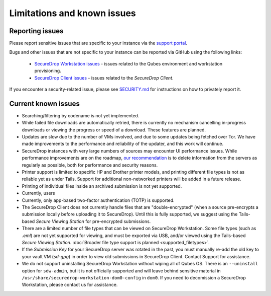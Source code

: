 Limitations and known issues
============================

Reporting issues
----------------

Please report sensitive issues that are specific to your instance
via the `support portal <https://support.freedom.press>`_. 

Bugs and other issues that are not specific to your instance can be reported
via GitHub using the following links:

 - `SecureDrop Workstation issues <https://github.com/freedomofpress/securedrop-workstation/issues>`_ - issues related to the Qubes environment and workstation provisioning.
 - `SecureDrop Client issues <https://github.com/freedomofpress/securedrop-client/issues>`_ - issues related to the *SecureDrop Client*.
 
If you encounter a security-related issue, please see
`SECURITY.md <https://github.com/freedomofpress/securedrop-workstation/blob/main/SECURITY.md>`_ 
for instructions on how to privately report it.

Current known issues
--------------------

- Searching/filtering by codename is not yet implemented.
- While failed file downloads are automatically retried, there is currently
  no mechanism cancelling in-progress downloads or viewing the progress or speed of
  a download. These features are planned.
- Updates are slow due to the number of VMs involved, and due to some updates
  being fetched over Tor. We have made improvements to the performance and reliability
  of the updater, and this work will continue.
- SecureDrop instances with very large numbers of sources may encounter
  UI performance issues. While performance improvements are on the roadmap,
  `our recommendation <https://docs.securedrop.org/en/stable/admin/maintenance/backup_and_restore.html#minimizing-disk-use>`_
  is to delete information from the servers as regularly as possible, both
  for performance and security reasons.
- Printer support is limited to specific HP and Brother printer models, and printing
  different file types is not as reliable yet as under Tails. Support for
  additional non-networked printers will be added in a future release.
- Printing of individual files inside an archived submission is not yet supported.
- Currently, users 
- Currently, only app-based two-factor authentication (TOTP) is supported.
- The SecureDrop Client does not currently handle files that are "double-encrypted"
  (when a source pre-encrypts a submission locally before uploading it to SecureDrop).
  Until this is fully supported, we suggest using the Tails-based *Secure Viewing
  Station* for pre-encrypted submissions.
- There are a limited number of file types that can be viewed on
  SecureDrop Workstation. Some file types (such as `.eml`) are not
  yet supported for viewing, and must be exported via USB, and/or viewed using
  the Tails-based *Secure Viewing Station*. :doc:`Broader file type support is planned <supported_filetypes>`.
- If the *Submission Key* for your SecureDrop server was rotated in the past,
  you must manually re-add the old key to your vault VM (`sd-gpg`) in order to
  view old submissions in SecureDrop Client. Contact Support for assistance.
- We do not support uninstalling SecureDrop Workstation without wiping all of
  Qubes OS. There is an ``--uninstall`` option for ``sdw-admin``, but it is not
  officially supported and will leave behind sensitive material in
  ``/usr/share/securedrop-workstation-dom0-config`` in ``dom0``. If you need to decomission
  a SecureDrop Workstation, please contact us for assistance.
